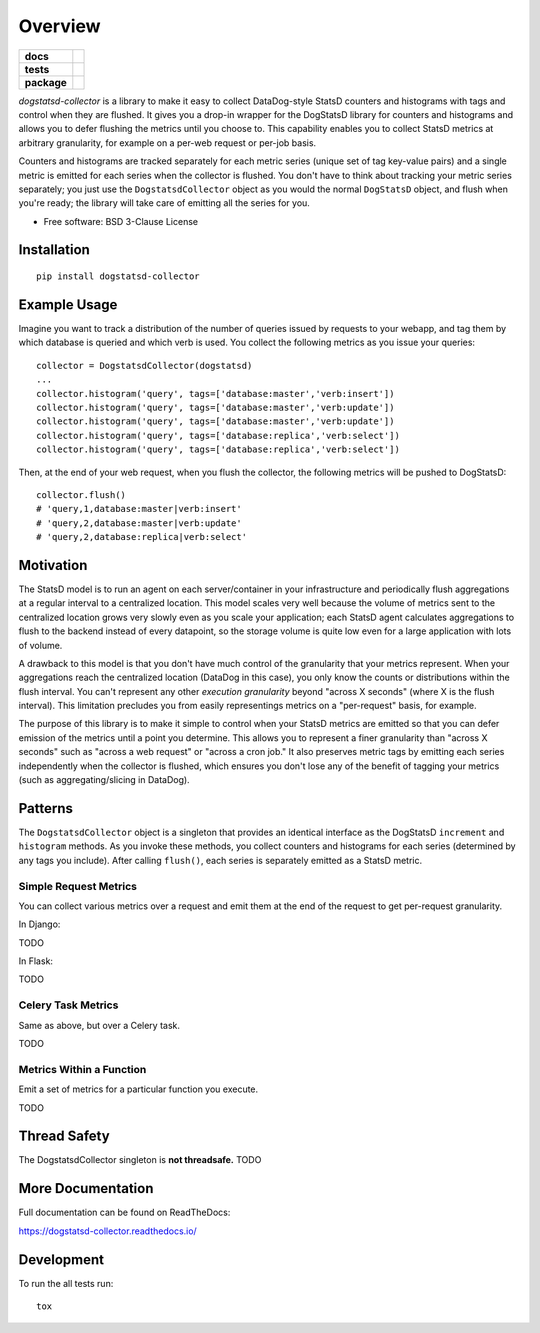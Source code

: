 ========
Overview
========

.. start-badges

.. list-table::
    :stub-columns: 1

    * - docs
      - |docs|
    * - tests
      - | |travis|
        | |codecov|
    * - package
      - | |version| |wheel| |supported-versions|
        | |commits-since|

.. |docs| image:: https://readthedocs.org/projects/dogstatsd-collector/badge/?style=flat
    :target: https://readthedocs.org/projects/dogstatsd-collector
    :alt: Documentation Status

.. |travis| image:: https://travis-ci.org/roverdotcom/dogstatsd-collector.svg?branch=master
    :alt: Travis-CI Build Status
    :target: https://travis-ci.org/roverdotcom/dogstatsd-collector

.. |codecov| image:: https://codecov.io/github/roverdotcom/dogstatsd-collector/coverage.svg?branch=master
    :alt: Coverage Status
    :target: https://codecov.io/github/roverdotcom/dogstatsd-collector

.. |version| image:: https://img.shields.io/pypi/v/dogstatsd-collector.svg
    :alt: PyPI Package latest release
    :target: https://pypi.python.org/pypi/dogstatsd-collector

.. |commits-since| image:: https://img.shields.io/github/commits-since/roverdotcom/dogstatsd-collector/v0.0.1.svg
    :alt: Commits since latest release
    :target: https://github.com/roverdotcom/dogstatsd-collector/compare/v0.0.1...master

.. |wheel| image:: https://img.shields.io/pypi/wheel/dogstatsd-collector.svg
    :alt: PyPI Wheel
    :target: https://pypi.python.org/pypi/dogstatsd-collector

.. |supported-versions| image:: https://img.shields.io/pypi/pyversions/dogstatsd-collector.svg
    :alt: Supported versions
    :target: https://pypi.python.org/pypi/dogstatsd-collector


.. end-badges

`dogstatsd-collector` is a library to make it easy to collect DataDog-style
StatsD counters and histograms with tags and control when they are flushed. It
gives you a drop-in wrapper for the DogStatsD library for counters and
histograms and allows you to defer flushing the metrics until you choose to. This
capability enables you to collect StatsD metrics at arbitrary granularity, for
example on a per-web request or per-job basis.

Counters and histograms are tracked separately for each metric series (unique
set of tag key-value pairs) and a single metric is emitted for each series when
the collector is flushed. You don't have to think about tracking your metric
series separately; you just use the ``DogstatsdCollector`` object as you would the
normal ``DogStatsD`` object, and flush when you're ready; the library will take
care of emitting all the series for you.

* Free software: BSD 3-Clause License

Installation
============

::

    pip install dogstatsd-collector

Example Usage
=============

Imagine you want to track a distribution of the number of queries issued by
requests to your webapp, and tag them by which database is queried and which
verb is used. You collect the following metrics as you issue your queries:

::

    collector = DogstatsdCollector(dogstatsd)
    ...
    collector.histogram('query', tags=['database:master','verb:insert'])
    collector.histogram('query', tags=['database:master','verb:update'])
    collector.histogram('query', tags=['database:master','verb:update'])
    collector.histogram('query', tags=['database:replica','verb:select'])
    collector.histogram('query', tags=['database:replica','verb:select'])

Then, at the end of your web request, when you flush the collector, the
following metrics will be pushed to DogStatsD:

::

    collector.flush()
    # 'query,1,database:master|verb:insert'
    # 'query,2,database:master|verb:update'
    # 'query,2,database:replica|verb:select'

Motivation
==========

The StatsD model is to run an agent on each server/container in your
infrastructure and periodically flush aggregations at a regular interval to a
centralized location. This model scales very well because the volume of metrics
sent to the centralized location grows very slowly even as you scale
your application; each StatsD agent calculates aggregations to flush to the
backend instead of every datapoint, so the storage volume is quite low even for
a large application with lots of volume.

A drawback to this model is that you don't have much control of the granularity
that your metrics represent. When your aggregations reach the centralized
location (DataDog in this case), you only know the counts or distributions
within the flush interval. You can't represent any other `execution
granularity` beyond "across X seconds" (where X is the flush interval). This
limitation precludes you from easily representings metrics on a "per-request"
basis, for example.

The purpose of this library is to make it simple to control when your StatsD
metrics are emitted so that you can defer emission of the metrics until a point
you determine. This allows you to represent a finer granularity than "across X
seconds" such as "across a web request" or "across a cron job." It also
preserves metric tags by emitting each series independently when the collector
is flushed, which ensures you don't lose any of the benefit of tagging
your metrics (such as aggregating/slicing in DataDog).

Patterns
========

The ``DogstatsdCollector`` object is a singleton that provides an identical
interface as the DogStatsD ``increment`` and ``histogram`` methods. As you
invoke these methods, you collect counters and histograms for each series
(determined by any tags you include). After calling ``flush()``, each series is
separately emitted as a StatsD metric.

Simple Request Metrics
----------------------

You can collect various metrics over a request and emit them at the end of the
request to get per-request granularity.

In Django:

TODO

In Flask:

TODO

Celery Task Metrics
-------------------

Same as above, but over a Celery task.

TODO

Metrics Within a Function
-------------------------

Emit a set of metrics for a particular function you execute.

TODO

Thread Safety
=============

The DogstatsdCollector singleton is **not threadsafe.** TODO

More Documentation
==================

Full documentation can be found on ReadTheDocs:

https://dogstatsd-collector.readthedocs.io/

Development
===========

To run the all tests run::

    tox
